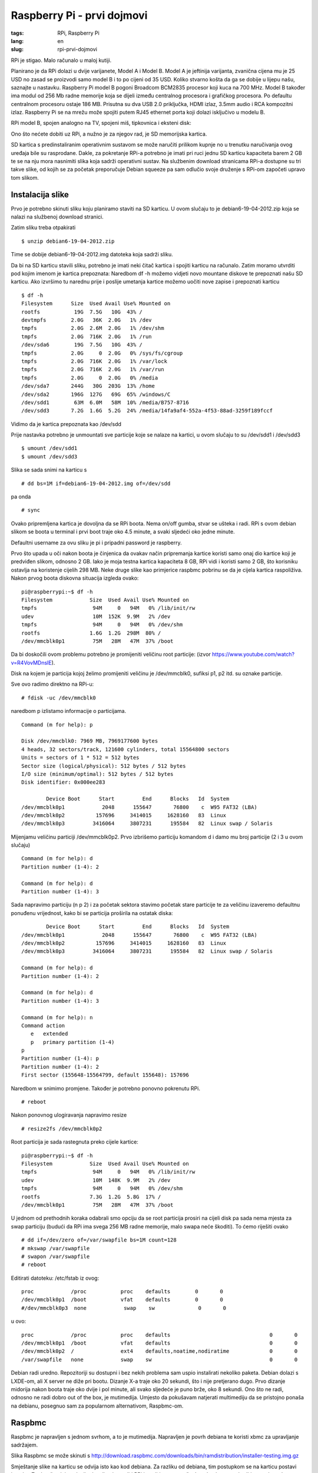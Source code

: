Raspberry Pi - prvi dojmovi
###########################

:tags: RPi, Raspberry Pi
:lang: en
:slug: rpi-prvi-dojmovi


RPi je stigao. Malo računalo u maloj kutiji.

.. image:: slike/RPi_box.jpg

.. image:: slike/RPi_closeup.jpg

Planirano je da RPi dolazi u dvije varijanete, Model A i Model B. Model A je jeftinija varijanta, zvanična cijena mu je 25 USD  no zasad se proizvodi samo model B i to po cijeni od 35 USD. Koliko stvarno košta da ga se dobije u lijepu našu, saznajte u nastavku. 
Raspberry Pi model B pogoni Broadcom BCM2835 procesor koji kuca na 700 MHz. Model B također ima modul
od 256 Mb radne memorije koja se dijeli između centralnog procesora i grafičkog procesora. 
Po defaultu centralnom procesoru ostaje 186 MB. Prisutna su dva USB 2.0 priključka, HDMI izlaz, 
3.5mm audio i RCA kompozitni izlaz. 
Raspberry Pi se na mrežu može spojiti putem RJ45 ethernet porta koji dolazi isključivo u modelu B.

RPi model B, spojen analogno na TV, spojeni miš, tipkovnica i eksteni disk:

.. image:: slike/RPi.jpg

Ono što nećete dobiti uz RPi, a nužno je za njegov rad, je SD memorijska kartica.

SD kartica s predinstaliranim operativnim sustavom se može naručiti prilikom kupnje no u trenutku naručivanja ovog uređaja bile su rasprodane. Dakle, za pokretanje RPi-a potrebno je imati pri ruci jednu SD karticu kapaciteta barem 2 GB te se na nju mora nasnimiti slika koja sadrži operativni sustav. Na službenim download stranicama RPi-a dostupne su tri takve slike, od
kojih se za početak preporučuje Debian squeeze pa sam odlučio svoje druženje s RPi-om započeti upravo tom slikom.


Instalacija slike
-----------------

Prvo je potrebno skinuti sliku koju planiramo staviti na SD karticu. U ovom slučaju to je 
debian6-19-04-2012.zip koja se nalazi na službenoj download stranici.

Zatim sliku treba otpakirati ::

    $ unzip debian6-19-04-2012.zip

Time se dobije debian6-19-04-2012.img datoteka koja sadrži sliku.

Da bi na SD karticu stavili sliku, potrebno je imati neki čitač kartica i spojiti karticu na računalo.
Zatim moramo utvrditi pod kojim imenom je kartica prepoznata:
Naredbom df -h možemo vidjeti novo mountane diskove te prepoznati našu SD karticu.
Ako izvršimo tu narednu prije i poslije umetanja kartice možemo uočiti nove zapise i prepoznati karticu

::

    $ df -h
    Filesystem      Size  Used Avail Use% Mounted on
    rootfs           19G  7.5G   10G  43% /
    devtmpfs        2.0G   36K  2.0G   1% /dev
    tmpfs           2.0G  2.6M  2.0G   1% /dev/shm
    tmpfs           2.0G  716K  2.0G   1% /run
    /dev/sda6        19G  7.5G   10G  43% /
    tmpfs           2.0G     0  2.0G   0% /sys/fs/cgroup
    tmpfs           2.0G  716K  2.0G   1% /var/lock
    tmpfs           2.0G  716K  2.0G   1% /var/run
    tmpfs           2.0G     0  2.0G   0% /media
    /dev/sda7       244G   30G  203G  13% /home
    /dev/sda2       196G  127G   69G  65% /windows/C
    /dev/sdd1        63M  6.0M   58M  10% /media/B757-8716
    /dev/sdd3       7.2G  1.6G  5.2G  24% /media/14fa9af4-552a-4f53-88ad-3259f189fccf

Vidimo da je kartica prepoznata kao /dev/sdd

Prije nastavka potrebno je unmountati sve particije koje se nalaze na kartici, u ovom slučaju to su /dev/sdd1 i /dev/sdd3

::

    $ umount /dev/sdd1
    $ umount /dev/sdd3

Slika se sada snimi na karticu s ::

    # dd bs=1M if=debian6-19-04-2012.img of=/dev/sdd

pa onda ::

    # sync

Ovako pripremljena kartica je dovoljna da se RPi boota.
Nema on/off gumba, stvar se ušteka i radi. 
RPi s ovom debian slikom se boota u terminal i prvi boot traje oko 4.5 minute, a svaki sljedeći oko jedne minute. 

Defaultni username za ovu sliku je pi i pripadni password je raspberry.

Prvo što upada u oči nakon boota je činjenica da ovakav način pripremanja kartice koristi samo
onaj dio kartice koji je predviđen slikom, odnosno 2 GB.
Iako je moja testna kartica kapaciteta 8 GB, RPi vidi i koristi samo 2 GB,
što korisniku ostavlja na koristenje cijelih 298 MB. Neke druge slike kao
primjerice raspbmc pobrinu se da je cijela kartica raspoliživa.
Nakon prvog boota diskovna situacija izgleda ovako: ::

    pi@raspberrypi:~$ df -h
    Filesystem            Size  Used Avail Use% Mounted on
    tmpfs                  94M     0   94M   0% /lib/init/rw
    udev                   10M  152K  9.9M   2% /dev
    tmpfs                  94M     0   94M   0% /dev/shm
    rootfs                1.6G  1.2G  298M  80% /
    /dev/mmcblk0p1         75M   28M   47M  37% /boot

Da bi doskočili ovom problemu potrebno je promijeniti veličinu root particije:
(izvor https://www.youtube.com/watch?v=R4VovMDnsIE).

Disk na kojem je particija kojoj želimo promijeniti veličinu je /dev/mmcblk0, sufiksi p1, p2 itd. su oznake particije.

Sve ovo radimo direktno na RPi-u: ::

    # fdisk -uc /dev/mmcblk0

naredbom p izlistamo informacije o particijama.

::

    Command (m for help): p

    Disk /dev/mmcblk0: 7969 MB, 7969177600 bytes
    4 heads, 32 sectors/track, 121600 cylinders, total 15564800 sectors
    Units = sectors of 1 * 512 = 512 bytes
    Sector size (logical/physical): 512 bytes / 512 bytes
    I/O size (minimum/optimal): 512 bytes / 512 bytes
    Disk identifier: 0x000ee283

            Device Boot      Start         End      Blocks   Id  System
    /dev/mmcblk0p1            2048      155647       76800    c  W95 FAT32 (LBA)
    /dev/mmcblk0p2          157696     3414015     1628160   83  Linux
    /dev/mmcblk0p3         3416064     3807231      195584   82  Linux swap / Solaris

Mijenjamu veličinu particiji /dev/mmcblk0p2. 
Prvo izbrišemo particiju komandom d i damo mu broj particije (2 i 3 u ovom slučaju) ::

    Command (m for help): d
    Partition number (1-4): 2

    Command (m for help): d
    Partition number (1-4): 3

Sada napravimo particiju
(n p 2) i za početak sektora stavimo početak stare particije te za veličinu izaveremo defaultnu ponuđenu vrijednost, kako bi se particija proširila na ostatak diska: ::

            Device Boot      Start         End      Blocks   Id  System
    /dev/mmcblk0p1            2048      155647       76800    c  W95 FAT32 (LBA)
    /dev/mmcblk0p2          157696     3414015     1628160   83  Linux
    /dev/mmcblk0p3         3416064     3807231      195584   82  Linux swap / Solaris

    Command (m for help): d
    Partition number (1-4): 2

    Command (m for help): d
    Partition number (1-4): 3

    Command (m for help): n
    Command action
       e   extended
       p   primary partition (1-4)
    p
    Partition number (1-4): p
    Partition number (1-4): 2
    First sector (155648-15564799, default 155648): 157696

Naredbom w snimimo promjene. Također je potrebno ponovno pokrenutu RPi. ::

# reboot

Nakon ponovnog ulogiravanja napravimo resize ::

    # resize2fs /dev/mmcblk0p2

Root particija je sada rastegnuta preko cijele kartice: ::

    pi@raspberrypi:~$ df -h
    Filesystem            Size  Used Avail Use% Mounted on
    tmpfs                  94M     0   94M   0% /lib/init/rw
    udev                   10M  148K  9.9M   2% /dev
    tmpfs                  94M     0   94M   0% /dev/shm
    rootfs                7.3G  1.2G  5.8G  17% /
    /dev/mmcblk0p1         75M   28M   47M  37% /boot

U jednom od prethodnih koraka odabrali smo opciju da se root particija prosiri na cijeli disk
pa sada nema mjesta za swap particiju (budući da RPi ima svega 256 MB radne memorije, malo swapa neće škoditi). To ćemo riješiti ovako ::

    # dd if=/dev/zero of=/var/swapfile bs=1M count=128
    # mkswap /var/swapfile
    # swapon /var/swapfile
    # reboot

Editirati datoteku: /etc/fstab iz ovog: ::

    proc            /proc           proc    defaults        0       0
    /dev/mmcblk0p1  /boot           vfat    defaults        0       0
    #/dev/mmcblk0p3  none            swap    sw              0       0


u ovo: ::

    proc            /proc           proc    defaults                                0       0
    /dev/mmcblk0p1  /boot           vfat    defaults                                0       0
    /dev/mmcblk0p2  /               ext4    defaults,noatime,nodiratime             0       0
    /var/swapfile   none            swap    sw                                      0       0

Debian radi uredno. Repozitoriji su dostupni i bez nekih problema sam uspio instalirati nekoliko
paketa. Debian dolazi s LXDE-om, ali X server ne diže pri bootu. Dizanje X-a traje oko 20 sekundi, što i nije pretjerano dugo. Prvo dizanje midorija nakon boota traje oko dvije i pol minute, ali svako sljedeće je puno brže, oko 8 sekundi. Ono što ne radi, odnosno ne radi dobro out of the box, je mutimedija. Umjesto da pokušavam natjerati multimediju da se pristojno ponaša na debianu, posegnuo sam za popularnom alternativom, Raspbmc-om.

Raspbmc
-------

Raspbmc je napravljen s jednom svrhom, a to je mutimedija. Napravljen je povrh debiana te koristi
xbmc za upravljanje sadržajem.

Slika Raspbmc se može skinuti s http://download.raspbmc.com/downloads/bin/ramdistribution/installer-testing.img.gz

Smještanje slike na karticu se odvija isto kao kod debiana. 
Za razliku od debiana, tim postupkom se na karticu postavi instaler. Za dovršetak instalacije dovoljno je upaliti RPi i spojiti ga na mrežu. Instaler će sam odraditi ostatak posla.

Za razliku od debiana, raspbmc će iskoristiti cijeli kapacitet SD kartice.

Multimedija radi iznenađujuće dobro. RPi je dovoljno snažan da glatko vrti filmove HD kvalitete.
Mali bug primjećen je kod reprodukcije glazbe, naime, ako se pjesma ne odsluša do kraja, nego
se prije kraja pokrene neka druga pjesma, ta druga neće svirati.

XBMC povremeno u terminal zapiše neku poruku (najčešće opis neke greške zapiše na stderr).
Ako se u tom trenutku reproducira neki film, koji je takvog formata da slika nije prikazana 
preko cijelog ekrana, onda se ta poruka vidi u crnom predjelu ispod i iznad slike.

.. image :: slike/RPi_stderr.jpg

Korisna napomena; ako se RPi ne spaja na TV (ili monitor) preko HDMI-a, nego analogno,
onda se obavezno u postavkama XBMC-a audio output mora staviti na analog, u suprotnom se pri pokretanju filma dobije ovo: 

.. image :: slike/RPi_audio_analog.jpg

Zgodna je činjenica da raspbmc po defalutu pokreće SSH server pa, ako se nekako može dokučiti IP
adresa stroja, jedino što je potreno da bi se na RPi-u nešto radilo je RJ45 kabel, dok su kod debiana potrebni ekran i tipkovnica barem kod prvog boota.

Dojmovi
-------

RPi se uredno spojio na mrežu (DHCP), tipkovnica i miš su također uredno prepoznati.
RPi je bio spojen na stari TV i slika i zvuk su uredno preneseni. USB konektori su smješteni jako blizu jedan drugom, pa ako planirate imati spojen uređaj koji
je malo deblji, kao npr. USB stick ili wifi adapter, potrebno je imati nekak produžni ili hub.

Debian radi poprilično dobro, rad u terminalu je malčice spor, ali je RPi za tu svrhu definitivno upotrebljiv.
Rad u grafičkom sučelju je osjetno sporiji. Kao glavna uloga RPi-a ističe se ona edukacijska i to u svrhu učenja programiranja. Ako se sjetimo da se uz učenje puno puta treba posjetiti
Duck Duck Go i imati otvoreno nekoliko (desetaka) tabova, učenje programiranja uz RPi bi
predložio samo ljudima koji imaju puno strpljenja i kvalitetnu literaturu u tiskanom obliku.

Kao jedna od najpopularnih primjena RPi-a se spominje ona gdje RPi glumi media centar. 
Softver koji ga nekako najbliže dovodi tom cilju, raspbmc, još ipak nije spreman. Iako se filmovi vrte glatko, samo sučelje XBMC-a malo zapinje. Nedostatak podrške za neke kodeke i sitni iritanti bugovi su dovoljni razlozi da zaključavanje svog HTPC-a na tavan odgodite na još barem neko vrijeme. 

I koliko košta Pi od 35 dolara?
-------------------------------

Raspberry Pi, punjač, dva kabela za spojiti na TV i dostava dođe oko 350 kuna.
Carina je oko 250 kuna. RPi je neupotrebljiv bez SD kartice, koja se može dobiti za nekih
66 kuna (8 GB, class 10). Ukupno oko 666 kn.